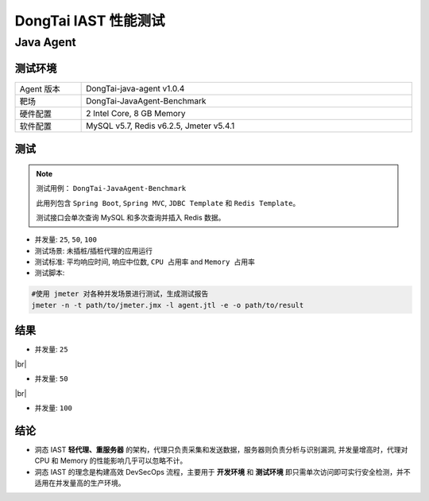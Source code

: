 DongTai IAST 性能测试
====================================
Java Agent
-------------
测试环境
++++++++++++++++++

.. list-table::
   :widths: 4 20
   :width: 100%

   * - Agent 版本
     - DongTai-java-agent v1.0.4
   * - 靶场
     - DongTai-JavaAgent-Benchmark
   * - 硬件配置
     - 2 Intel Core, 8 GB Memory
   * - 软件配置
     - MySQL v5.7, Redis v6.2.5, Jmeter v5.4.1


测试
++++++++++++++++
.. Note::
    
    测试用例： ``DongTai-JavaAgent-Benchmark``
    
    此用列包含 ``Spring Boot``, ``Spring MVC``, ``JDBC Template`` 和 ``Redis Template``。

    测试接口会单次查询 MySQL 和多次查询并插入 Redis 数据。

- 并发量: ``25``, ``50``, ``100``

- 测试场景: 未插桩/插桩代理的应用运行

- 测试标准: ``平均响应时间``, ``响应中位数``, ``CPU 占用率`` and ``Memory 占用率``

- 测试脚本:

.. code-block:: bash
    
    #使用 jmeter 对各种并发场景进行测试，生成测试报告
    jmeter -n -t path/to/jmeter.jmx -l agent.jtl -e -o path/to/result  



结果
+++++++
- 并发量: ``25``

  .. image:: ../_static/06_per/25.png
  

|br|

- 并发量: ``50``


  .. image:: ../_static/06_per/50.png
 

|br|

- 并发量: ``100``


  .. image:: ../_static/06_per/100.png



结论
+++++++++++


- 洞态 IAST **轻代理、重服务器** 的架构，代理只负责采集和发送数据，服务器则负责分析与识别漏洞, 并发量增高时，代理对 CPU 和 Memory 的性能影响几乎可以忽略不计。

- 洞态 IAST 的理念是构建高效 DevSecOps 流程，主要用于 **开发环境** 和 **测试环境** 即只需单次访问即可实行安全检测，并不适用在并发量高的生产环境。


.. |br| raw:: html

      <br>